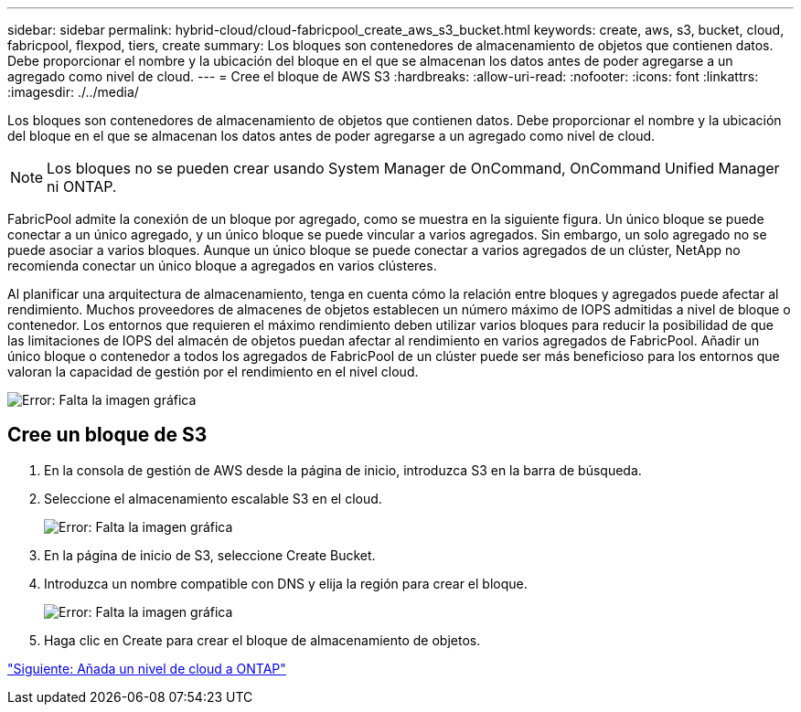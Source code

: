 ---
sidebar: sidebar 
permalink: hybrid-cloud/cloud-fabricpool_create_aws_s3_bucket.html 
keywords: create, aws, s3, bucket, cloud, fabricpool, flexpod, tiers, create 
summary: Los bloques son contenedores de almacenamiento de objetos que contienen datos. Debe proporcionar el nombre y la ubicación del bloque en el que se almacenan los datos antes de poder agregarse a un agregado como nivel de cloud. 
---
= Cree el bloque de AWS S3
:hardbreaks:
:allow-uri-read: 
:nofooter: 
:icons: font
:linkattrs: 
:imagesdir: ./../media/


Los bloques son contenedores de almacenamiento de objetos que contienen datos. Debe proporcionar el nombre y la ubicación del bloque en el que se almacenan los datos antes de poder agregarse a un agregado como nivel de cloud.


NOTE: Los bloques no se pueden crear usando System Manager de OnCommand, OnCommand Unified Manager ni ONTAP.

FabricPool admite la conexión de un bloque por agregado, como se muestra en la siguiente figura. Un único bloque se puede conectar a un único agregado, y un único bloque se puede vincular a varios agregados. Sin embargo, un solo agregado no se puede asociar a varios bloques. Aunque un único bloque se puede conectar a varios agregados de un clúster, NetApp no recomienda conectar un único bloque a agregados en varios clústeres.

Al planificar una arquitectura de almacenamiento, tenga en cuenta cómo la relación entre bloques y agregados puede afectar al rendimiento. Muchos proveedores de almacenes de objetos establecen un número máximo de IOPS admitidas a nivel de bloque o contenedor. Los entornos que requieren el máximo rendimiento deben utilizar varios bloques para reducir la posibilidad de que las limitaciones de IOPS del almacén de objetos puedan afectar al rendimiento en varios agregados de FabricPool. Añadir un único bloque o contenedor a todos los agregados de FabricPool de un clúster puede ser más beneficioso para los entornos que valoran la capacidad de gestión por el rendimiento en el nivel cloud.

image:cloud-fabricpool_image10.png["Error: Falta la imagen gráfica"]



== Cree un bloque de S3

. En la consola de gestión de AWS desde la página de inicio, introduzca S3 en la barra de búsqueda.
. Seleccione el almacenamiento escalable S3 en el cloud.
+
image:cloud-fabricpool_image11.png["Error: Falta la imagen gráfica"]

. En la página de inicio de S3, seleccione Create Bucket.
. Introduzca un nombre compatible con DNS y elija la región para crear el bloque.
+
image:cloud-fabricpool_image12.png["Error: Falta la imagen gráfica"]

. Haga clic en Create para crear el bloque de almacenamiento de objetos.


link:cloud-fabricpool_add_a_cloud_tier_to_ontap.html["Siguiente: Añada un nivel de cloud a ONTAP"]
